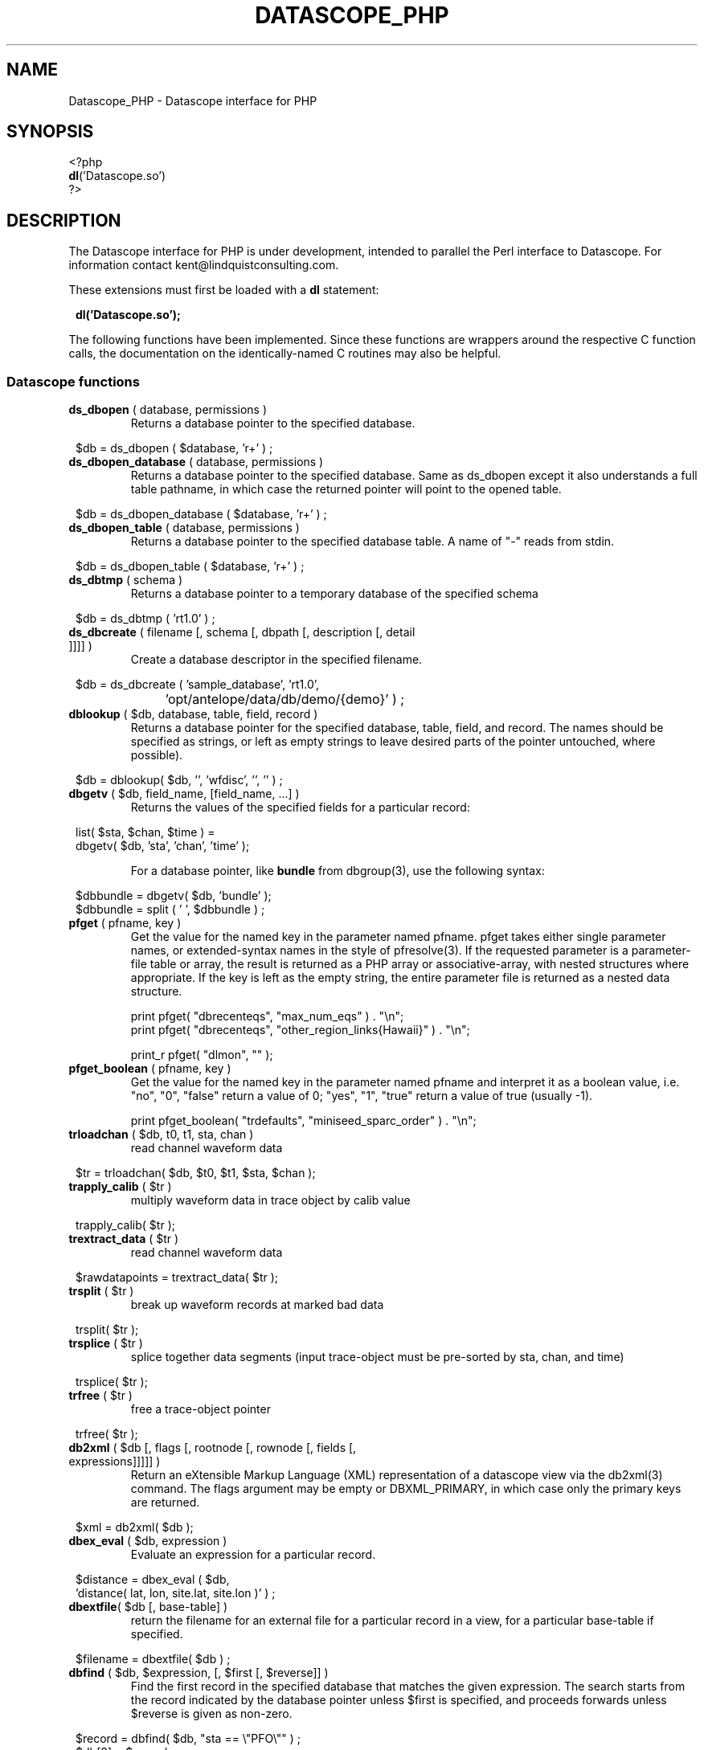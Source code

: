 .TH DATASCOPE_PHP 3 "$Date$"
.SH NAME
Datascope_PHP \- Datascope interface for PHP
.SH SYNOPSIS
.nf

<?php
\fBdl\fP('Datascope.so')
?>

.fi
.SH DESCRIPTION

The Datascope interface for PHP is under development, intended to
parallel the Perl interface to Datascope. For information
contact kent@lindquistconsulting.com.

These extensions must first be loaded with a \fBdl\fP statement:
.ft CW
.in 2c
.nf

\fBdl('Datascope.so');\fP

.fi
.in
.ft R
.LP

The following functions have been implemented. Since these functions
are wrappers around the respective C function calls, the documentation
on the identically-named C routines may also be helpful.

.SS Datascope functions
.IP "\fBds_dbopen\fP ( database, permissions )"
Returns a database pointer to the specified database.
.ft CW
.in 2c
.nf

$db = ds_dbopen ( $database, 'r+' ) ;

.fi
.in
.ft R
.IP "\fBds_dbopen_database\fP ( database, permissions )"
Returns a database pointer to the specified database. Same as ds_dbopen
except it also understands a full table pathname, in which case the 
returned pointer will point to the opened table. 
.ft CW
.in 2c
.nf

$db = ds_dbopen_database ( $database, 'r+' ) ;

.fi
.in
.ft R
.IP "\fBds_dbopen_table\fP ( database, permissions )"
Returns a database pointer to the specified database table. A name of "-" 
reads from stdin. 
.ft CW
.in 2c
.nf

$db = ds_dbopen_table ( $database, 'r+' ) ;

.fi
.in
.ft R
.IP "\fBds_dbtmp\fP ( schema )"
Returns a database pointer to a temporary database of the specified schema
.ft CW
.in 2c
.nf

$db = ds_dbtmp ( 'rt1.0' ) ;

.fi
.in
.ft R
.IP "\fBds_dbcreate\fP ( filename [, schema [, dbpath [, description [, detail ]]]] )"
Create a database descriptor in the specified filename. 
.ft CW
.in 2c
.nf

$db = ds_dbcreate ( 'sample_database', 'rt1.0', 
		    'opt/antelope/data/db/demo/{demo}' ) ;

.fi
.in
.ft R
.IP "\fBdblookup\fP ( $db, database, table, field, record )"
Returns a database pointer for the specified database, table, field,
and record. The names should be specified as strings, or left
as empty strings to leave desired parts of the pointer untouched, where
possible).
.ft CW
.in 2c
.nf

$db = dblookup( $db, '', 'wfdisc', '', '' ) ;

.fi
.in
.ft R
.IP "\fBdbgetv\fP ( $db, field_name, [field_name, ...] )"
Returns the values of the specified fields for a particular record:
.ft CW
.in 2c
.nf
.ne 4

list( $sta, $chan, $time ) =
        dbgetv( $db, 'sta', 'chan', 'time' );

.fi
.in
.ft R
For a database pointer, like \fBbundle\fP from dbgroup(3), use the
following syntax:
.ft CW
.in 2c
.nf

$dbbundle = dbgetv( $db, 'bundle' );
$dbbundle = split ( ' ', $dbbundle ) ;

.fi
.in
.ft R
.IP "\fBpfget\fP ( pfname, key )"
Get the value for the named key in the parameter named pfname. pfget
takes either single parameter names, or extended-syntax names in the 
style of pfresolve(3). If the requested parameter is a parameter-file
table or array, the result is returned as a PHP array or associative-array, 
with nested structures where appropriate. If the key is left as the 
empty string, the entire parameter file is returned as a nested 
data structure. 

.nf

print pfget( "dbrecenteqs", "max_num_eqs" ) . "\\n";
print pfget( "dbrecenteqs", "other_region_links{Hawaii}" ) . "\\n";

print_r pfget( "dlmon", "" );

.fi
.in
.ft R
.IP "\fBpfget_boolean\fP ( pfname, key )"
Get the value for the named key in the parameter named pfname and interpret 
it as a boolean value, i.e. "no", "0", "false" return a value of 0; 
"yes", "1", "true" return a value of true (usually -1). 
.nf

print pfget_boolean( "trdefaults", "miniseed_sparc_order" ) . "\\n";

.fi
.in
.ft R
.IP "\fBtrloadchan\fP ( $db, t0, t1, sta, chan )"
read channel waveform data
.ft CW
.in 2c 
.nf

$tr = trloadchan( $db, $t0, $t1, $sta, $chan );

.fi
.in
.ft R
.IP "\fBtrapply_calib\fP ( $tr )"
multiply waveform data in  trace  object by calib value
.ft CW
.in 2c 
.nf

trapply_calib( $tr );

.fi
.in
.ft R
.IP "\fBtrextract_data\fP ( $tr )"
read channel waveform data
.ft CW
.in 2c 
.nf

$rawdatapoints = trextract_data( $tr );

.fi
.in
.ft R
.IP "\fBtrsplit\fP ( $tr )"
break up waveform records at marked bad data
.ft CW
.in 2c 
.nf

trsplit( $tr );

.fi
.in
.ft R
.IP "\fBtrsplice\fP ( $tr )"
splice together data segments (input trace-object must be 
pre-sorted by sta, chan, and time)
.ft CW
.in 2c 
.nf

trsplice( $tr );

.fi
.in
.ft R
.IP "\fBtrfree\fP ( $tr )"
free a trace-object pointer
.ft CW
.in 2c 
.nf

trfree( $tr );

.fi
.in
.ft R
.IP "\fBdb2xml\fP ( $db [, flags [, rootnode [, rownode [, fields [, expressions]]]]] )"
Return an eXtensible Markup Language (XML) representation of a datascope view via the db2xml(3) command. The flags argument may be empty or DBXML_PRIMARY, in
which case only the primary keys are returned.
.fi CW
.in 2c
.nf
.ne 4

$xml = db2xml( $db );

.fi
.in
.ft R
.IP "\fBdbex_eval\fP ( $db, expression )"
Evaluate an expression for a particular record.
.ft CW
.in 2c
.nf

$distance = dbex_eval ( $db,
            'distance( lat, lon, site.lat, site.lon )' ) ;

.fi
.in
.ft R
.IP "\fBdbextfile\fP( $db [, base-table] )"
return the filename for an external file for a particular record in
a view, for a particular base-table if specified.
.ft CW
.in 2c
.nf

$filename = dbextfile( $db ) ;

.fi
.in
.ft R
.IP "\fBdbfind\fP ( $db, $expression, [, $first [, $reverse]] )"
Find the first record in the specified database that matches the 
given expression. The search starts from the record indicated by the
database pointer unless $first is specified, and proceeds 
forwards unless $reverse is given as non-zero.
.ft CW
.in 2c
.nf

$record = dbfind( $db, "sta == \\"PFO\\"" ) ;
$db[3] = $record;

.fi
.in
.ft R
.IP "\fBdbaddv\fP ( $db, field_name, value, [field_name, value, ...] )"
Add a new record with the specified values to the database.
New records are checked to insure the keys are filled out and don't
conflict with other records in the table.
If the id key in a defining table (orid in the origin table, for example)
is not specified, a new id is automatically generated, using dbnextid.
.ft CW
.in 2c
.nf

.ne 6

$new = dbaddv( $dbevent, 'evid', 1,
            'evname', 'fake',
            'prefor', 1,
            'auth', 'danq' ) ;

.fi
.in
.ft R
.IP "\fBdbaddnull\fP ( $db )"
Add a null record to the specified table, returning the record number 
of the added row.
.ft CW
.in 2c
.nf
.ne 3

$recno =  dbaddnull( $db );

.fi
.in
.ft R
.IP "\fBdbputv\fP ( $db, field_name, value, [field_name, value, ...] )"
Change the fields for an existing record to the specified values.
.ft CW
.in 2c
.nf

.ne 6

dbputv( $dbevent, 'evid', 1,
                  'evname', 'fake',
                  'prefor', 1,
                  'auth', 'danq' ) ;

.fi
.in
.ft R
.IP "\fBdbadd\fP ( $db [, record] )"
Add a record from the scratch record, or from the specified string
.ft CW
.in 2c
.nf

$recno = dbadd( $db ) ;

.fi
.in
.ft R
.IP "\fBdbjoin\fP ( $db1, $db2, [join-keys] )"
returns a new view which joins the two input views, using the join-keys 
if specified
.ft CW
.in 2c
.nf

$db = dbjoin ( $dborigin, $dbassoc ) ;

.fi
.in
.ft R
.IP "\fBdbsubset\fP ( $db, expression )"
returns a new view which is the set of all row which satisfy the expression
.ft CW
.in 2c
.nf

$dbsubsetted = dbsubset ( $dbwfdisc, 'sta=="AAK"' ) ;

.fi
.in
.ft R
.IP "\fBdbseparate\fP ( $db, table )"
return a new view which consists of all the rows of the specified table 
which participate in the joined view $db
.ft CW
.in 2c
.nf

$dboriginsubset = dbseparate ( $db, 'origin' ) ;

.fi
.in
.ft R
.IP "\fBdbsever\fP ( $db, table )"
return a new view which consists of all the unique rows left 
after removing the specified table from the input view
.ft CW
.in 2c
.nf

$dbwithoutorigin = dbsever ( $db, 'origin' ) ;

.fi
.in
.ft R
.IP "\fBdbunjoin\fP ( $db, database )"
create a new database, containing all the records referenced 
in the input view
.ft CW
.in 2c
.nf

dbunjoin ( $db, '/tmp/testdb' ) ;

.fi
.in
.ft R
.IP "\fBdbprocess\fP ( $db, cmd1, cmd2, cmd3 ... )"
returns a new view which is the result of applying the dbprocess
commands cmd1, cmd2, etc to the input database pointer.
.ft CW
.in 2c
.nf

$dbprocess = dbprocess ( $db, 'dbopen wfdisc',
                              'dbjoin site',
                              'dbsubset distance(38,-104,lat,lon)<15') ;

.fi
.in
.ft R
.IP "\fBdbquery\fP ( $db, code )"
Query the database for information. The standard Datascope codes must
be in quotes.
.ft CW
.in 2c
.nf

.ne 6

$nrecords =  dbquery( $db, 'dbRECORD_COUNT' ) ;
$description = dbquery( $db, 'dbTABLE_DESCRIPTION' ) ;
$detail = dbquery( $db, 'dbTABLE_DETAIL' ) ;
$ntables = dbquery( $db, 'dbTABLE_COUNT' ) ;

.fi
.in
.ft R
.IP "\fBdbnrecs\fP ( $db )"
Return the number of records in a table or view. This function is
shorthand for dbquery( $db, 'dbRECORD_COUNT' );
.ft CW
.in 2c
.nf
.ne 3

$nrecords =  dbnrecs( $db );

.fi
.in
.ft R
.IP "\fBds_dbclose\fP ( $db )"
Close a Datascope database
.ft CW
.in 2c
.nf

ds_dbclose ( $db );

.fi
.in
.ft R
.IP "\fBdbfree\fP ( $db )"
Free Datascope memory
.ft CW
.in 2c
.nf

dbfree ( $db );

.fi
.in
.ft R
.IP "\fBdbdestroy\fP ( $db )"
Destroy all tables of a Datascope database
.ft CW
.in 2c
.nf

dbdestroy ( $db );

.fi
.in
.ft R
.IP "\fBdbtruncate\fP ( $db, $nrecords )"
Truncate a database table to the specified number of records
.ft CW
.in 2c
.nf

dbtruncate ( $db, $nrecords ) ;

.fi
.in
.ft R
.IP "\fBdbresponse\fP ( $filename )"
Returns a PHP resource for a response object, representing the 
instrument response curve defined in $filename. This resource 
may be subsequently queried with \fBeval_response\fP.
.ft CW
.in 2c
.nf

$response = dbresponse( $filename ) ;

.fi
.in
.ft R
.IP "\fBeval_response\fP ( $response, $omega )"
Evaluates a response object at the specified angular frequency, 
returning the real and imaginary components of the response
.ft CW
.in 2c
.nf

$pi = 3.1415;
$f_hz = 5; 

$cx = eval_response( $response, 2 * $pi * $f_hz );

$real = $cx[0];
$imag = $cx[1];

.fi
.in
.ft R

.IP "\fBstrtdelta\fP ( $epoch )"
Convert an elapsed time in seconds to a string representation
.ft CW
.in 2c
.nf

$elapsed = strtdelta ( $epoch );

.fi
.in
.ft R

.IP "\fBstrtime\fP ( $epoch )"
Convert an epoch time in seconds to a string representation
.ft CW
.in 2c
.nf

$astring = strtime ( $epoch );

.fi
.in
.ft R

.IP "\fBstrydtime\fP ( $epoch )"
Convert an epoch time in seconds to a string representation
.ft CW
.in 2c
.nf

$astring = strydtime ( $epoch );

.fi
.in
.ft R

.IP "\fBstrdate\fP ( $epoch )"
Convert an epoch time in seconds to a string representation
.ft CW
.in 2c
.nf

$astring = strdate ( $epoch );

.fi
.in
.ft R

.IP "\fBstrlocaltime\fP ( $epoch )"
Convert an epoch time in seconds to a string representation
.ft CW
.in 2c
.nf

$astring = strlocaltime ( $epoch );

.fi
.in
.ft R

.IP "\fBstrlocalydtime\fP ( $epoch )"
Convert an epoch time in seconds to a string representation
.ft CW
.in 2c
.nf

$astring = strlocalydtime ( $epoch );

.fi
.in
.ft R

.IP "\fBstrlocaldate\fP ( $epoch )"
Convert an epoch time in seconds to a string representation
.ft CW
.in 2c
.nf

$astring = strlocaldate ( $epoch );

.fi
.in
.ft R

.IP "\fBdbwrite_view\fP ( $db, $filename )"
Save a database view to a file
.ft CW
.in 2c
.nf

	$db = ds_dbopen( "testdb", "r" );

	$db = dblookup( $db, "", "origin", "", "" );

	$db = dbprocess( $db, "dbsubset ml > 3" );

	dbwrite_view( $db, "testdb.precious" );

.fi
.in
.ft R

.IP "\fBdbread_view\fP ( $filename [, $viewname] )"
Read a database view from the given filename, optionally specifying the name for the view
.ft CW
.in 2c
.nf

	$db = dbread_view( "testdb.precious" );

.fi
.in
.ft R

.IP "\fBdbsave_view\fP ( $db )"
Save a database view as part of the database
.ft CW
.in 2c
.nf

	$db = ds_dbopen( "testdb", "r" );

	$db = dblookup( $db, "", "origin", "", "" );

	$db = dbprocess( $db, "dbsubset ml > 3" );

	dbsave_view( $db );

.fi
.in
.ft R

.IP "\fBdbdelete\fP ( $db )"
Delete a row from a database table
.ft CW
.in 2c
.nf

	$db = ds_dbopen( "testdb", "r" );

	$db = dblookup( $db, "", "origin", "orid", "645" );

	dbdelete( $db );

.fi
.in
.ft R

.IP "\fBdbmark\fP ( $db )"
Mark a row of a database table for deletion (set all fields to null)
.ft CW
.in 2c
.nf

	$db = ds_dbopen( "testdb", "r" );

	$db = dblookup( $db, "", "origin", "orid", "645" );

	dbmark( $db );

.fi
.in
.ft R

.IP "\fBdbcrunch\fP ( $db )"
Remove null (marked) rows from a database table
.ft CW
.in 2c
.nf

	$db = ds_dbopen( "testdb", "r" );

	$db = dblookup( $db, "", "origin", "orid", "645" );

	dbmark( $db );

	dbcrunch( $db );

.fi
.in
.ft R

.SH EXAMPLE
.ft CW
.in 2c
.nf

.ne 16

#!/bin/sh
exec /usr/local/bin/php -f $0

<?php
if(!extension_loaded('Datascope')) {
        dl('Datascope.so');
}
$module = 'Datascope';
$functions = get_extension_funcs($module);
echo "Functions available in the test extension:<br>\\n";
foreach($functions as $func) {
    echo $func."<br>\\n";
}
echo "<br>\\n";

.ne 6
$mydb =ds_dbopen( "/opt/antelope/data/db/demo/demo", "r" );

$mydb = dbprocess( $mydb, "dbopen origin",
                          "dbsubset ml > 3" );
echo "table has ", dbnrecs( $mydb ),
     " records after subset\\n";

.ne 5
$mydb[3] = 0;
list( $lat, $lon, $ndef, $auth, $lddate ) =
    dbgetv( $mydb, "lat", "lon", "ndef", "auth", "lddate" );

echo "$lat, $lon, $ndef, $auth, $lddate\\n";

.ne 6
$moo = dbex_eval( $mydb, "lat + lon" );

echo var_dump( $moo ), "\\n";

$moo = dbquery( $mydb, "dbVIEW_TABLES" );
echo var_dump( $moo ), "\\n";

?>

.fi
.in
.ft R
.SH LIBRARY
.SH "SEE ALSO"
.nf
perldb(3P)
.fi
.SH "BUGS AND CAVEATS"

WARNING: This is an unfinished prototype!!

.SH AUTHOR
.nf
Kent Lindquist
Lindquist Consulting
.fi
.\" $Id$
